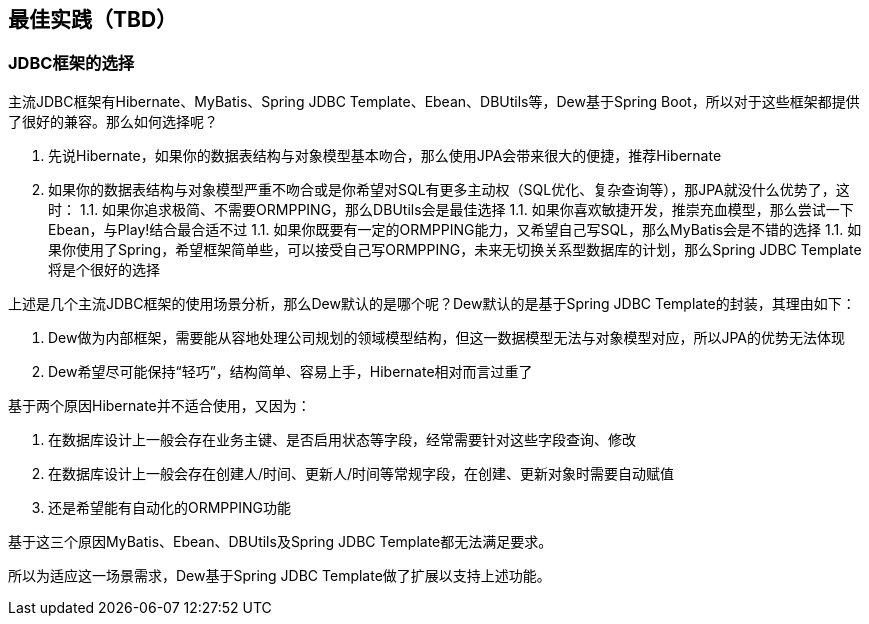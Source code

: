 == 最佳实践（TBD）

=== JDBC框架的选择

主流JDBC框架有Hibernate、MyBatis、Spring JDBC Template、Ebean、DBUtils等，Dew基于Spring Boot，所以对于这些框架都提供了很好的兼容。那么如何选择呢？

1. 先说Hibernate，如果你的数据表结构与对象模型基本吻合，那么使用JPA会带来很大的便捷，推荐Hibernate
1. 如果你的数据表结构与对象模型严重不吻合或是你希望对SQL有更多主动权（SQL优化、复杂查询等），那JPA就没什么优势了，这时：
1.1. 如果你追求极简、不需要ORMPPING，那么DBUtils会是最佳选择
1.1. 如果你喜欢敏捷开发，推崇充血模型，那么尝试一下Ebean，与Play!结合最合适不过
1.1. 如果你既要有一定的ORMPPING能力，又希望自己写SQL，那么MyBatis会是不错的选择
1.1. 如果你使用了Spring，希望框架简单些，可以接受自己写ORMPPING，未来无切换关系型数据库的计划，那么Spring JDBC Template将是个很好的选择

上述是几个主流JDBC框架的使用场景分析，那么Dew默认的是哪个呢？Dew默认的是基于Spring JDBC Template的封装，其理由如下：

1. Dew做为内部框架，需要能从容地处理公司规划的领域模型结构，但这一数据模型无法与对象模型对应，所以JPA的优势无法体现
1. Dew希望尽可能保持“轻巧”，结构简单、容易上手，Hibernate相对而言过重了

基于两个原因Hibernate并不适合使用，又因为：

1. 在数据库设计上一般会存在业务主键、是否启用状态等字段，经常需要针对这些字段查询、修改
1. 在数据库设计上一般会存在创建人/时间、更新人/时间等常规字段，在创建、更新对象时需要自动赋值
1. 还是希望能有自动化的ORMPPING功能

基于这三个原因MyBatis、Ebean、DBUtils及Spring JDBC Template都无法满足要求。

所以为适应这一场景需求，Dew基于Spring JDBC Template做了扩展以支持上述功能。


    




